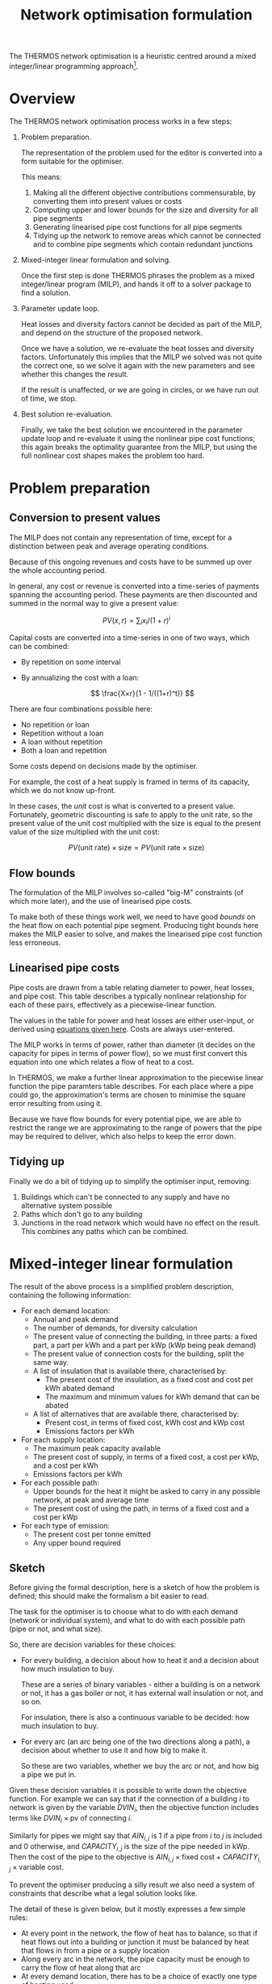 #+TITLE: Network optimisation formulation
#+LATEX_HEADER: \usepackage{wasysym}
The THERMOS network optimisation is a heuristic centred around a mixed integer/linear programming approach[fn:1].

* Overview

The THERMOS network optimisation process works in a few steps:

1. Problem preparation.

   The representation of the problem used for the editor is converted into a form suitable for the optimiser.
   
   This means:

   1. Making all the different objective contributions commensurable, by converting them into present values or costs
   2. Computing upper and lower bounds for the size and diversity for all pipe segments
   3. Generating linearised pipe cost functions for all pipe segments
   4. Tidying up the network to remove areas which cannot be connected and to combine pipe segments which contain redundant junctions

2. Mixed-integer linear formulation and solving.

   Once the first step is done THERMOS phrases the problem as a mixed integer/linear program (MILP), and hands it off to a solver package to find a solution.

3. Parameter update loop.

   Heat losses and diversity factors cannot be decided as part of the MILP, and depend on the structure of the proposed network.

   Once we have a solution, we re-evaluate the heat losses and diversity factors. 
   Unfortunately this implies that the MILP we solved was not quite the correct one, so we solve it again with the new parameters and see whether this changes the result.

   If the result is unaffected, or we are going in circles, or we have run out of time, we stop.

4. Best solution re-evaluation.

   Finally, we take the best solution we encountered in the parameter update loop and re-evaluate it using the nonlinear pipe cost functions; this again breaks the optimality guarantee from the MILP, but using the full nonlinear cost shapes makes the problem too hard.

* Problem preparation
** Conversion to present values
The MILP does not contain any representation of time, except for a distinction between peak and average operating conditions.

Because of this ongoing revenues and costs have to be summed up over the whole accounting period.

In general, any cost or revenue is converted into a time-series of payments spanning the accounting period. These payments are then discounted and summed in the normal way to give a present value:

\[
\mathit{PV}(x, r) = \sum_i x_i / (1 + r)^i
\]

Capital costs are converted into a time-series in one of two ways, which can be combined:

- By repetition on some interval
- By annualizing the cost with a loan:

  $$
  \frac{X×r}{1 - 1/((1+r)^t)}
  $$

There are four combinations possible here:

- No repetition or loan
- Repetition without a loan
- A loan without repetition
- Both a loan and repetition

Some costs depend on decisions made by the optimiser. 

For example, the cost of a heat supply is framed in terms of its capacity, which we do not know up-front.

In these cases, the /unit/ cost is what is converted to a present value. 
Fortunately, geometric discounting is safe to apply to the unit rate, so the present value of the unit cost multiplied with the size is equal to the present value of the size multiplied with the unit cost:

$$
PV(\text{unit rate}) \times \text{size} = PV(\text{unit rate} \times \text{size})
$$

** Flow bounds

The formulation of the MILP involves so-called "big-M" constraints (of which more later), and the use of linearised pipe costs. 

To make both of these things work well, we need to have good /bounds/ on the heat flow on each potential pipe segment. Producing tight bounds here makes the MILP easier to solve, and makes the linearised pipe cost function less erroneous.

** Linearised pipe costs

Pipe costs are drawn from a table relating diameter to power, heat losses, and pipe cost. This table describes a typically nonlinear relationship for each of these pairs, effectively as a piecewise-linear function.

The values in the table for power and heat losses are either user-input, or derived using [[file:calculations.org::#pipe-diameter-calc][equations given here]]. Costs are always user-entered.

The MILP works in terms of power, rather than diameter (it decides on the capacity for pipes in terms of power flow), so we must first convert this equation into one which relates a flow of heat to a cost. 

In THERMOS, we make a further linear approximation to the piecewise linear function the pipe paramters table describes. For each place where a pipe could go, the approximation's terms are chosen to minimise the square error resulting from using it. 

Because we have flow bounds for every potential pipe, we are able to restrict the range we are approximating to the range of powers that the pipe may be required to deliver, which also helps to keep the error down.

** Tidying up

Finally we do a bit of tidying up to simplify the optimiser input, removing:

1. Buildings which can't be connected to any supply and have no alternative system possible
2. Paths which don't go to any building
3. Junctions in the road network which would have no effect on the result.
   This combines any paths which can be combined.

* Mixed-integer linear formulation

The result of the above process is a simplified problem description, containing the following information:

- For each demand location:
  - Annual and peak demand
  - The number of demands, for diversity calculation
  - The present value of connecting the building, in three parts: a fixed part, a part per kWh and a part per kWp (kWp being peak demand)
  - The present value of connection costs for the building, split the same way.
  - A list of insulation that is available there, characterised by:
    - The present cost of the insulation, as a fixed cost and cost per kWh abated demand
    - The maximum and minimum values for kWh demand that can be abated
  - A list of alternatives that are available there, characterised by:
    - Present cost, in terms of fixed cost, kWh cost and kWp cost
    - Emissions factors per kWh
- For each supply location:
  - The maximum peak capacity available
  - The present cost of supply, in terms of a fixed cost, a cost per kWp, and a cost per kWh
  - Emissions factors per kWh
- For each possible path:
  - Upper bounds for the heat it might be asked to carry in any possible network, at peak and average time
  - The present cost of using the path, in terms of a fixed cost and a cost per kWp
- For each type of emission:
  - The present cost per tonne emitted
  - Any upper bound required

** Sketch

Before giving the formal description, here is a sketch of how the problem is defined; this should make the formalism a bit easier to read.

The task for the optimiser is to choose what to do with each demand (network or individual system), and what to do with each possible path (pipe or not, and what size).

So, there are decision variables for these choices:

- For every building, a decision about how to heat it and a decision about how much insulation to buy.

  These are a series of binary variables - either a building is on a network or not, it has a gas boiler or not, it has external wall insulation or not, and so on. 

  For insulation, there is also a continuous variable to be decided: how much insulation to buy.
- For every arc (an arc being one of the two directions along a path), a decision about whether to use it and how big to make it.

  So these are two variables, whether we buy the arc or not, and how big a pipe we put in.

Given these decision variables it is possible to write down the objective function. 
For example we can say that if the connection of a building $i$ to network is given by the variable $DVIN_{i}$, then the objective function includes terms like $DVIN_{i} \times \text{pv of connecting }i$.

Similarly for pipes we might say that $AIN_{i,j}$ is 1 if a pipe from $i$ to $j$ is included and 0 otherwise, and $CAPACITY_{i,j}$ is the size of the pipe needed in kWp. Then the cost of the pipe to the objective is $AIN_{i,j} \times \text{fixed cost} + CAPACITY_{i,j} \times \text{variable cost}$.

To prevent the optimiser producing a silly result we also need a system of constraints that describe what a legal solution looks like. 

The detail of these is given below, but it mostly expresses a few simple rules:

- At every point in the network, the flow of heat has to balance, so that if heat flows out into a building or junction it must be balanced by heat that flows in from a pipe or a supply location
- Along every arc in the network, the pipe capacity must be enough to carry the flow of heat along that arc
- At every demand location, there has to be a choice of exactly one type of heating used

** Formalism

First we should introduce some symbols for the mathematical formulation:

- The set of all vertices (junctions or end-points in a network), called $\mathit{VTX}$ and usually indexed by $i$, having subsets:
  - The set of demand vertices $\mathit{DVTX}$
  - The set of supply vertices $\mathit{SVTX}$,
- The set of all arcs (directed pipes in a network), called $\mathit{ARC}$, which is $\mathit{VTX} \times \mathit{VTX}$, usually indexed by $a$ or $(i, j)$
- The set of all edges, called $\mathit{EDGE}$, which is the undirected subset of $\mathit{ARC}$, often indexed by $e$.
- The set of all individual system types, called $\mathit{ALT}$, usually indexed by $t$
- The set of insulation types, called $\mathit{INS}$, usually indexed by $t$
- Two types of 'time', usually indexed by $t$. 

  The two times are t_{peak} and t_{mean}, which reflect peak and average / annual operating conditions for the network.

In the code there are a few more sets, but they are implementation details best understood by reading the program. 
We don't explain them here, because it would make the design less clear.

Next we can consider the decision variables for the network part (we will cover individual systems and insulation a bit later):

- $\mathit{DVIN}_i$ is a binary variable (valued 0 or 1) which models which $i$ in $\mathit{DVTX}$ are on the heat network
- $\mathit{SVIN}_i$ is a binary variable which models which $i$ in $\mathit{SVTX}$ are providing heat to the network
- $\mathit{AIN}_{i,j}$ is a binary variable which models which arcs have a pipe on them
- $\mathit{FLOW}_{i,j,t}$ is is a nonnegative real value which models the flow of heat from $i$ to $j$ in time period $t$
- $\mathit{CAPACITY}_{i,j}$ is is a nonnegative real value which models the pipe size required (in kw) from $i$ to $j$ in any period, allowing for diversity (of which more later)
- $\mathit{SUPPLY}_{i,t}$ is a nonnegative real value which models the heat output from supply location $i$ in time $t$
- $\mathit{SUPPLYCAPACITY}_{i}$ is a nonnegative real value which models the plant capacity required at location $i$

These variables produce contributions to objective in a fairly direct way:

- Revenues :: Since $\mathit{DVIN}_i$ is 1 if a building is connected to the network, the revenue from a building is
              \[
              \sum_i \mathit{DVIN}_i \times (\text{present value of connecting})
              \]
              
              Ignoring insulation, the present value of connecting the building is a constant which we can work out outside the MILP. We will return to insulation later.
- Connection costs :: Similarly to revenues, we can state the connection cost as 
     \[
     \sum_i \mathit{DVIN}_i \times \text{present cost of connecting}
     \]
- Heat cost :: The cost of heat input into the network is 
               \[
               \sum_{i \in \mathit{SVTX}} \mathit{SUPPLY}_{i, t_{mean}} \times \text{present cost per kwh}
               \]
- Plant cost :: The cost of plant is 
                \[
                \sum_{i \in \mathit{SVTX}} \mathit{SVIN}_{i} \times \text{present fixed cost of supply at $i$} + \mathit{SUPPLYCAPACITY}_i \times \text{present variable cost of supply at $i$}
                \]
- Pipe cost :: The cost of pipes is quite similar to the cost of supplies: 
               \[
               \sum_a \mathit{AIN}_a \times \text{fixed cost of $a$} + \mathit{CAPACITY}_a \times \text{variable cost of $a$}
               \]

However we must also bind the optimiser to produce a sensible answer using some constraints:

- Flow balances :: The flow balance rule is what makes the model build a network at all.
                   For every point $i$ at each "time" $t$ (which includes all supply points, demand points, and junctions between paths), we define the /unmet demand/ at $i$ in $t$ as the difference between all the heat leaving $i$ and all the heat flowing into $i$.

                   In formal terms, this the unmet demand at $i$ in time $t$ is

                   \[
                   u = (\mathit{demand} + \mathit{outflow} + \mathit{losses}_{}) - (\mathit{supply} + \mathit{inflow})
                   \]

                   where we use $\mathit{DVIN}$

                   \[
                   \mathit{demand} = \mathit{DVIN}_i \times \mathit{DEMAND}_{i, t} \text{, or zero if $i$ is not a demand location}
                   \]
                   
                   and
                   
                   \[
                   \mathit{supply} = \mathit{SUPPLY}_{i, t} \text{, or zero if $i$ is not a supply location}
                   \]

                   and

                   \[
                   \mathit{outflow} = \sum_{j\in N(i)}\mathit{FLOW}_{i,j,t}
                   \]

                   and

                   \[
                   \mathit{inflow} = \sum_{j\in N(i)}\mathit{FLOW}_{j,i,t}
                   \]
                   
                   and

                   \[
                   \mathit{losses} = \sum_{j\in N(i)}\mathit{AIN}_{j,i} \times \mathit{LOSS_{i,j}}
                   \]

                   Disregarding insulation and skipping over heat losses for now, we constrain $u_i = 0$  for every $i$.
                   
                   [[./formulation/example-flows.svg]]
                   #+CAPTION: A small problem, to illustrate the flow constraint. Vertex a is a supply location and d is a demand location. The red arrow shows the supply input to the network, the green arrow the demand output, and the grey arrows heat losses. The unmet demand should be zero at a, b, c, and d. Following this through, we can see that if heat is flowing out at d, for the flow to balance at d it must flow in from b or c. If it were flowing in from b, then for the flow to balance at /b/ it would have to flow in from a. This would imply that for the flow to balance at /a/, some heat would have to come in from the supply.

- Flow requires pipe :: Since $\mathit{AIN}$ is used to contribute pipe fixed costs to the objective, we don't want to allow $\mathit{AIN}_{i,j} = 0$ unless $\mathit{FLOW}_{i,j,t}$ = 0 as well.

     This is done using what's normally called a /big-M/ constraint, which looks like this:

     \[
     \forall t: \mathit{FLOW}_{i,j,t} \leq \mathit{AIN}_{i,j} \times M_{i,j,t}
     \]

     Here $M$ is the big-M in question - it is a number chosen to be a bit bigger than the largest value $\mathit{FLOW}_{i,j,t}$ would sensibly need to take. In this case it is the appropriate flow upper bound, whose computation is described above.

     The effect is to ensure that we cannot use the pipe unless we also pay for it!

- Capacity suffices :: The pipe cost consists of fixed and variable parts; $\mathit{AIN}$ turns the fixed part on and off, and $\mathit{CAPACITY}$ controls the variable part. Without being forced otherwise, the optimiser would set $\mathit{CAPACITY}$ to 0, so a bit like the previous constraint we need to make sure that if there is a flow, then there is capacity for that flow. 

     However, since the $\mathit{FLOW}$ variable reflects the sum of all demands 'down the pipe' without accounting for diversity, we need to introduce a /diversity factor/, whose mysterious origins will be described later. For now it is sufficient to know that it's a number less than or equal to 1, which makes the required pipe smaller if it is carrying many demands at peak.
     
     \[
     \forall t: \mathit{CAPACITY}_{i,j} \geq \mathit{DIVERSITY}_{i,j,t} \times \mathit{FLOW}_{i,j,t}
     \]

     and also (because capacity is about an /edge/, but flow is about an /arc/)

     \[
     \forall t: \mathit{CAPACITY}_{i,j} \geq \mathit{DIVERSITY}_{j,i,t} \times \mathit{FLOW}_{j,i,t}
     \]
     
- Flow one way :: To prevent the model putting a pipe on a path in both the forward and reverse directions we say:

                  \[
                  \mathit{AIN}_{i,j} + \mathit{AIN}_{j, i} \leq 1
                  \]

- Supply capacity suffices :: To ensure we purchase enough supply capacity we say

     \[
     \forall i, t : \mathit{SUPPLYCAPACITY}_i \geq \mathit{DIVERSITY}_{i,t} \times \mathit{SUPPPLY}_{i,t}
     \]

     Again, diversity is a parameter whose computation is described later; here it is enough to presume that we already know the diversity, even though its value does depend on what the supply has been connected to.
     
- Supply requires plant :: To ensure we pay the fixed cost for a supply, we say:

     \[
     \forall i, t : \mathit{SUPPLY}_{i,t} \leq \mathit{SVIN}_i \times M_{i, t}
     \]

     Where $M$ is another big-M constraint determined when computing the flow bounds; it is the maximum flow the supply could ever have to produce.

** Insulation

Each demand location may potentially have some amount of insulation installed.
For the purposes of formulating the MILP, insulation is characterised by a few bits of information:

- Fixed cost :: This is the present cost of doing any amount of the insulation
- Variable cost :: This is the present cost per kWh of insulation done
- Maximum kWh :: This is the maximum reduction in demand available

Then to represent the use of insulation we need to introduce two decision variables

- $\mathit{INSULATION}_{i, t}$, a binary variable to indicate whether insulation of type $t$ is being installed in demand $i$.
- $\mathit{INSULATIONKWH}_{i, t}$, a continuous variable indicating how much of insulation $t$ is installed at demand $i$.

These naturally produce an extra cost term for the objective:

\[
\sum_{i, t} \mathit{INSULATION}_{i,t} \times \text{fixed cost of $t$ at $i$} + \mathit{INSULATIONKWH}_{i, t} \times \text{cost/kwh of $t$ at $i$}
\]

As above, we also need a big-M constraint to ensure we pay the fixed cost:

\[
\forall i, t : \mathit{INSULATIONKWH}_{i,t} \leq \mathit{INSULATION}_{i,t} \times M
\]

Finally we need to make insulation affect the demand for heat. 
Earlier, we said that the unmet demand at each vertex had to be zero; when considering insulation we instead say:

\[
0 \leq u_i \leq \sum_t \mathit{INSULATIONKWH}_{i,t}
\]

You may wonder why this is not expressed with less slack, as

\[
u_i = \sum_t \mathit{INSULATIONKWH}_{i,t}
\]

This is because this couples with the flow balance constraint and has the effect that insulation can only be installed if the building is also on the network. This could be fixed by including non-network systems in the flow balance equation, but that creates another problem, that heat from individual systems should not be able to be put /into/ a heat network.

The slack here does create a possible odd outcome, where the model buys insulation but does not use it. For example, if insulation had a negative cost, installing it would create value, but not using it would preserve the associated revenue from selling heat. However, under normal combinations of parameters the optimiser will only want to buy insulation when it's going to use it, so this situation doesn't occur.

** Individual systems

Individual systems (called /alternatives/ in the code) are handled separately from the network model. The use of an individual system to heat a demand location is represented by a single binary decision variable $\mathit{ALTIN}_{i, t}$ (where $i \in \mathit{DVTX}$ and $t \in \mathit{ALT}$).

This variable is constrained so that $\mathit{ALTIN}_{i, t}$ can only be 1 for demand location / individual system pairs that the user has marked as legal in the inputs.

The only other constraint applied is then that

\[
  1 = \mathit{DVIN}_i + \sum_t \mathit{ALTIN}_{i,t}
\]

This constraint is relaxed for buildings that are not marked as required and have no allowed individual systems; this is arguably a quirk of the user interface, but it allows the user to express questions in which they are uninterested in considering the ins and outs of individual systems.

The cost of individual systems is mostly similar to the cost of heat network supply; however, costs related to the heating system's annual output need to reflect the effect of insulation. Since the quantity of insulation is itself a decision variable, we cannot multiply it by $\mathit{ALTIN}$ without making a quadratic program, so the demand reduction effect is achieved by adding some constraints and another variable:

We say that $\mathit{ALTAVOID}_{i,t}$ is the amount of alternative system $t$'s /output/ that we are going to /avoid/ using insulation at demand $i$. This has to be less than the amount of insulation installed there:

\[
\forall i, t:  \mathit{ALTAVOID}_{i, t} \leq \sum_{k \in \mathit{INS}} \mathit{INSULATIONKWH}_{i,k}
\]

and we also can't avoid demand in system $t$ unless we are actually using system $t$:

\[
\forall i, t:  \mathit{ALTAVOID}_{i, t} \leq \mathit{ALTIN}_{i,t} \times M
\]

Now we can phrase the cost of alternative systems as:

\[
\sum_{i, t} \mathit{ALTIN}_{i, t} \times \text{base present cost} - \mathit{ALTAVOID}_{i, t} \times \text{unit present cost} 
\]

where the base present cost reflects is the discounted sum of fixed capital cost, variable capital cost, and unit rate multiplied with the demand /before insulation/, which we know up-front.

Like the slack in the unmet demand constraint, this does allow a situation in which the model purchases insulation but chooses not to use its effect, but again this should be ruled out by sensible sensible parameters (i.e. nonnegative financial costs).

* Parameter updates

In the formalism above there are two sets of parameters -- constants, from the point of view of the MILP -- which we have referred to but not explained. 

These are $\mathit{LOSSES}$ and $\mathit{DIVERSITY}$, which represent for each edge in the problem the typical heat losses from a pipe on that edge and the diversity factor for that edge which let us use a smaller pipe than the sum of flows would imply.

As far as we know these values cannot be expressed within the optimisation problem without either making it very non-linear (perhaps quadratic) or adding a very large number of additional binary variables and complex constraints.

Instead of doing one of these, in THERMOS we try to iteratively approximate these values by:

1. Making an initial guess for each edge
2. Solving the resulting MILP
3. Using the solution to produce a better guess
4. Updating the MILP with these new guesses, and then going back to step 2.

We stop this process if the solution stops changing, or if we find that we are in a cycle (so guess X gives solution A which leads to guess Y, which gives solution B, which leads back to guess X again).

** Finding diversity factors

The diversity (or perhaps more properly coincidence) factor for a pipe in THERMOS is calculated using the rule:

\[
f(n) = 0.62 + 0.38/n
\]

So if the pipe is meeting $n$ demands whose peaks sum to $d$ the pipe capacity required is taken to be $f(n) \times d$.

Given a candidate solution, we work out a value of $n$ for each edge by traversing the proposed network from the supply location and counting up how many demands can reached through each edge.

*** Preventing invalid configurations

The diversity factor rule is slightly too simple, as it allows an incoherent outcome: consider a Y-shaped junction in a network, with the forks of the Y each feeding a single demand, and the stem being the pipe to/from the supply.

If one of the two demands is much larger than the other, then the diversified capacity for the combined pipe will be /less/ than the peak capacity for the larger demand's pipe. This is an invalid result - a larger capacity pipe cannot usefully input into a smaller capacity one.

To prevent this happening, we also determine for each pipe the maximum peak demand of any of the buildings reachable through it. If the simple diversity rule above would result in a capacity below this maximum, then the pipe is sized for the maximum instead.

[[./img/formulation/bad-diversity.svg]]
#+CAPTION: In this illustration, the diversified capacities for A and B are 100 and 5 kW respectively. Using the diversity rule naively, C would have a capacity of $105 \times f(2) = 85$, which is not sensible. To avoid this we say C has a capacity of 100 also.

*** Initial diversity factors

Since the choice of diversity factor depends on having a solution, we must choose some initial diversity values to parameterise the MILP before we have found any solution. We start with the most /optimistic/ diversity value, which is the maximum that could happen in any solution; this is to help the optimiser avoid ruling out the use of a pipe which would be a good choice when allowing for diversity.

** Finding heat losses

Like diversity, heat losses cannot be calculated within the optimisation and so are computed afterwards. The heat loss for each pipe is determined from the pipe's required capacity, indirectly from a model fitted between pipe diameter and heat loss rate.

*** Initial heat losses

The heat losses for each pipe are initialized to the lowest values implied by the lower bound on the power the pipe might deliver if it were used in the network. This is the most optimistic assumption.

* Solution re-evaluation

Once the iteration described earlier is finished, we take the best solution seen so far, fix its parameters to reflect proper diversity and heat loss values, and then re-solve it with all the binary decision variables constrained so that the solution does not change. This solution is the solution used as the result.

This could be improved slightly by doing this to every solution considered, and taking the best under those circumstances.

* Choices of objective

The application user interface displays two choices of objective, /network NPV/ and /whole-system NPV/.

These two objectives are implemented in the same way as far as the optimisation is concerned, and changing the objective merely changes how the cost parameters for the optimisation are determined.

In /network NPV/ mode, the objective is:

- The sum of the present value of all connections, less
- The present costs for capital and operating expenditures in the network, and
- The present cost for emissions by the network supply

In /whole-system NPV/ mode, the objective is:

- The sum of the present costs for capital and operating expenditures within /and outside/ the network, and
- The present cost for emissions by network supply /and individual systems/

In whole-system mode, the revenues to the network operator are not considered, as these are internal to the system boundary.

** Market tariff

In network NPV mode, the astute reader may notice something unfair: if you set an emissions cost, the network has to pay it for anyone that it supplies.
However the network may still be /better/ (e.g. lower carbon) than the alternatives, so it should be receiving some credit for the improvement, rather than just a cost.

To handle this discrepancy the model has a special /market tariff/. If a building is put on this tariff, then the price it would pay for heat from the network is calculated to /beat/ the price it would pay otherwise. This price is determined by:

- The options for individual systems and insulation for the building
- Emissions prices
- A discount rate, period, and a parameter we have called /stickiness/

We work out the market rate by computing the minimum present cost non-networked option the building has (using the discount rate and period for the market tariff - this can differ from that for the optimisation, because it is modelling consumer behaviour rather than what we want to optimise). 

Given this minimum present cost, we then reduce it by the stickiness (so for a 10% stickiness, we have 90% of the minimum present cost), and calculate a unit rate for heat in the building where the present cost to the building of that heat would equal this reduced value. If you want to see this as a formula it is something like

\[
C = \min_{a \in \text{alternatives}, i \in 2^\text{insulation}} \mathit{PC}(a, i)
\]

and then finding $u$ so that

\[
\mathit{PC}(\text{annual cost of $u \times $ demand}) = \text{stickiness} \times C
\]

* Footnotes
[fn:1] See https://en.wikipedia.org/wiki/Linear_programming#Integer_unknowns
[fn:2] Monotonically increasing (where an increase is worse) nonlinear functions generally have efficient linear approximations, because a linear program given a piecewise linear approximation will 'use up' the lower (and hence better) pieces before it uses up the worse ones.

Decreasing functions can only be piecewise approximated using more complicated gadgets, because some constraints and extra integer variables are needed to prevent the solution taking 'economies of scale' from the curve when it hasn't gone to the scale needed.
